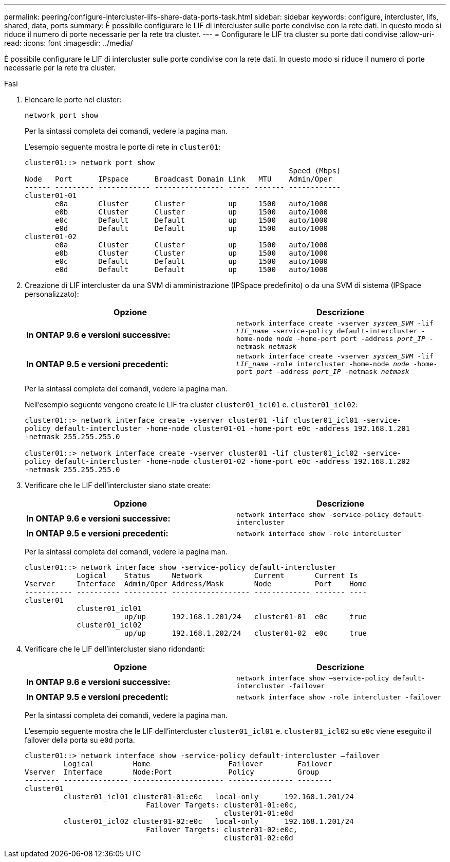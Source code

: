---
permalink: peering/configure-intercluster-lifs-share-data-ports-task.html 
sidebar: sidebar 
keywords: configure, intercluster, lifs, shared, data, ports 
summary: È possibile configurare le LIF di intercluster sulle porte condivise con la rete dati. In questo modo si riduce il numero di porte necessarie per la rete tra cluster. 
---
= Configurare le LIF tra cluster su porte dati condivise
:allow-uri-read: 
:icons: font
:imagesdir: ../media/


[role="lead"]
È possibile configurare le LIF di intercluster sulle porte condivise con la rete dati. In questo modo si riduce il numero di porte necessarie per la rete tra cluster.

.Fasi
. Elencare le porte nel cluster:
+
`network port show`

+
Per la sintassi completa dei comandi, vedere la pagina man.

+
L'esempio seguente mostra le porte di rete in `cluster01`:

+
[listing]
----

cluster01::> network port show
                                                             Speed (Mbps)
Node   Port      IPspace      Broadcast Domain Link   MTU    Admin/Oper
------ --------- ------------ ---------------- ----- ------- ------------
cluster01-01
       e0a       Cluster      Cluster          up     1500   auto/1000
       e0b       Cluster      Cluster          up     1500   auto/1000
       e0c       Default      Default          up     1500   auto/1000
       e0d       Default      Default          up     1500   auto/1000
cluster01-02
       e0a       Cluster      Cluster          up     1500   auto/1000
       e0b       Cluster      Cluster          up     1500   auto/1000
       e0c       Default      Default          up     1500   auto/1000
       e0d       Default      Default          up     1500   auto/1000
----
. Creazione di LIF intercluster da una SVM di amministrazione (IPSpace predefinito) o da una SVM di sistema (IPSpace personalizzato):
+
|===
| Opzione | Descrizione 


 a| 
*In ONTAP 9.6 e versioni successive:*
 a| 
`network interface create -vserver _system_SVM_ -lif _LIF_name_ -service-policy default-intercluster -home-node _node_ -home-port port -address _port_IP_ -netmask _netmask_`



 a| 
*In ONTAP 9.5 e versioni precedenti:*
 a| 
`network interface create -vserver _system_SVM_ -lif _LIF_name_ -role intercluster -home-node _node_ -home-port _port_ -address _port_IP_ -netmask _netmask_`

|===
+
Per la sintassi completa dei comandi, vedere la pagina man.

+
Nell'esempio seguente vengono create le LIF tra cluster `cluster01_icl01` e. `cluster01_icl02`:

+
[listing]
----

cluster01::> network interface create -vserver cluster01 -lif cluster01_icl01 -service-
policy default-intercluster -home-node cluster01-01 -home-port e0c -address 192.168.1.201
-netmask 255.255.255.0

cluster01::> network interface create -vserver cluster01 -lif cluster01_icl02 -service-
policy default-intercluster -home-node cluster01-02 -home-port e0c -address 192.168.1.202
-netmask 255.255.255.0
----
. Verificare che le LIF dell'intercluster siano state create:
+
|===
| Opzione | Descrizione 


 a| 
*In ONTAP 9.6 e versioni successive:*
 a| 
`network interface show -service-policy default-intercluster`



 a| 
*In ONTAP 9.5 e versioni precedenti:*
 a| 
`network interface show -role intercluster`

|===
+
Per la sintassi completa dei comandi, vedere la pagina man.

+
[listing]
----
cluster01::> network interface show -service-policy default-intercluster
            Logical    Status     Network            Current       Current Is
Vserver     Interface  Admin/Oper Address/Mask       Node          Port    Home
----------- ---------- ---------- ------------------ ------------- ------- ----
cluster01
            cluster01_icl01
                       up/up      192.168.1.201/24   cluster01-01  e0c     true
            cluster01_icl02
                       up/up      192.168.1.202/24   cluster01-02  e0c     true
----
. Verificare che le LIF dell'intercluster siano ridondanti:
+
|===
| Opzione | Descrizione 


 a| 
*In ONTAP 9.6 e versioni successive:*
 a| 
`network interface show –service-policy default-intercluster -failover`



 a| 
*In ONTAP 9.5 e versioni precedenti:*
 a| 
`network interface show -role intercluster -failover`

|===
+
Per la sintassi completa dei comandi, vedere la pagina man.

+
L'esempio seguente mostra che le LIF dell'intercluster `cluster01_icl01` e. `cluster01_icl02` su `e0c` viene eseguito il failover della porta su `e0d` porta.

+
[listing]
----
cluster01::> network interface show -service-policy default-intercluster –failover
         Logical         Home                  Failover        Failover
Vserver  Interface       Node:Port             Policy          Group
-------- --------------- --------------------- --------------- --------
cluster01
         cluster01_icl01 cluster01-01:e0c   local-only      192.168.1.201/24
                            Failover Targets: cluster01-01:e0c,
                                              cluster01-01:e0d
         cluster01_icl02 cluster01-02:e0c   local-only      192.168.1.201/24
                            Failover Targets: cluster01-02:e0c,
                                              cluster01-02:e0d
----

